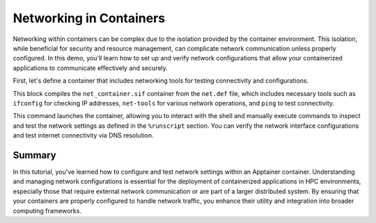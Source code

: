 Networking in Containers
========================

.. objectives::

   * Understand the impact of network configurations on containerized applications in HPC environments.
   * Learn to configure and test network settings within an Apptainer container.
   * Acquire the ability to ensure network connectivity and proper configuration for applications running inside containers.

   This demo focuses on the configuration and testing of network settings within an Apptainer container. Networking is a critical component of containerized applications, particularly when these applications need to communicate with external resources or other applications within a cluster. Proper network configuration helps ensure that containers are both secure and functional, aligning with the network policies of the HPC environment.

.. prerequisites::

   * Access to an HPC system with Apptainer installed.
   * Basic knowledge of networking concepts such as IP addressing, DNS, and port mapping.
   * Permissions to modify network settings on the host, if necessary.

Networking within containers can be complex due to the isolation provided by the container environment. This isolation, while beneficial for security and resource management, can complicate network communication unless properly configured. In this demo, you'll learn how to set up and verify network configurations that allow your containerized applications to communicate effectively and securely.

First, let's define a container that includes networking tools for testing connectivity and configurations.

.. codeblock:: bash
   
   # Create an Apptainer definition file with network tools
   Bootstrap: library
   From: ubuntu:20.04
   
   %post
       apt-get update && apt-get install -y iproute2 net-tools inetutils-ping
   
   %runscript
       echo "Checking network configuration..."
       ifconfig
       echo "Pinging google.com to test DNS resolution and internet connectivity..."
       ping -c 4 google.com


.. codeblock:: bash
   
   # Build the container with networking capabilities
   apptainer build net_container.sif net.def


This block compiles the ``net_container.sif`` container from the ``net.def`` file, which includes necessary tools such as ``ifconfig`` for checking IP addresses, ``net-tools`` for various network operations, and ``ping`` to test connectivity.

.. codeblock:: bash

   # Run the container to test network settings
   apptainer exec net_container.sif /bin/bash


This command launches the container, allowing you to interact with the shell and manually execute commands to inspect and test the network settings as defined in the ``%runscript`` section. You can verify the network interface configurations and test internet connectivity via DNS resolution.

Summary
-------
In this tutorial, you've learned how to configure and test network settings within an Apptainer container. Understanding and managing network configurations is essential for the deployment of containerized applications in HPC environments, especially those that require external network communication or are part of a larger distributed system. By ensuring that your containers are properly configured to handle network traffic, you enhance their utility and integration into broader computing frameworks.

